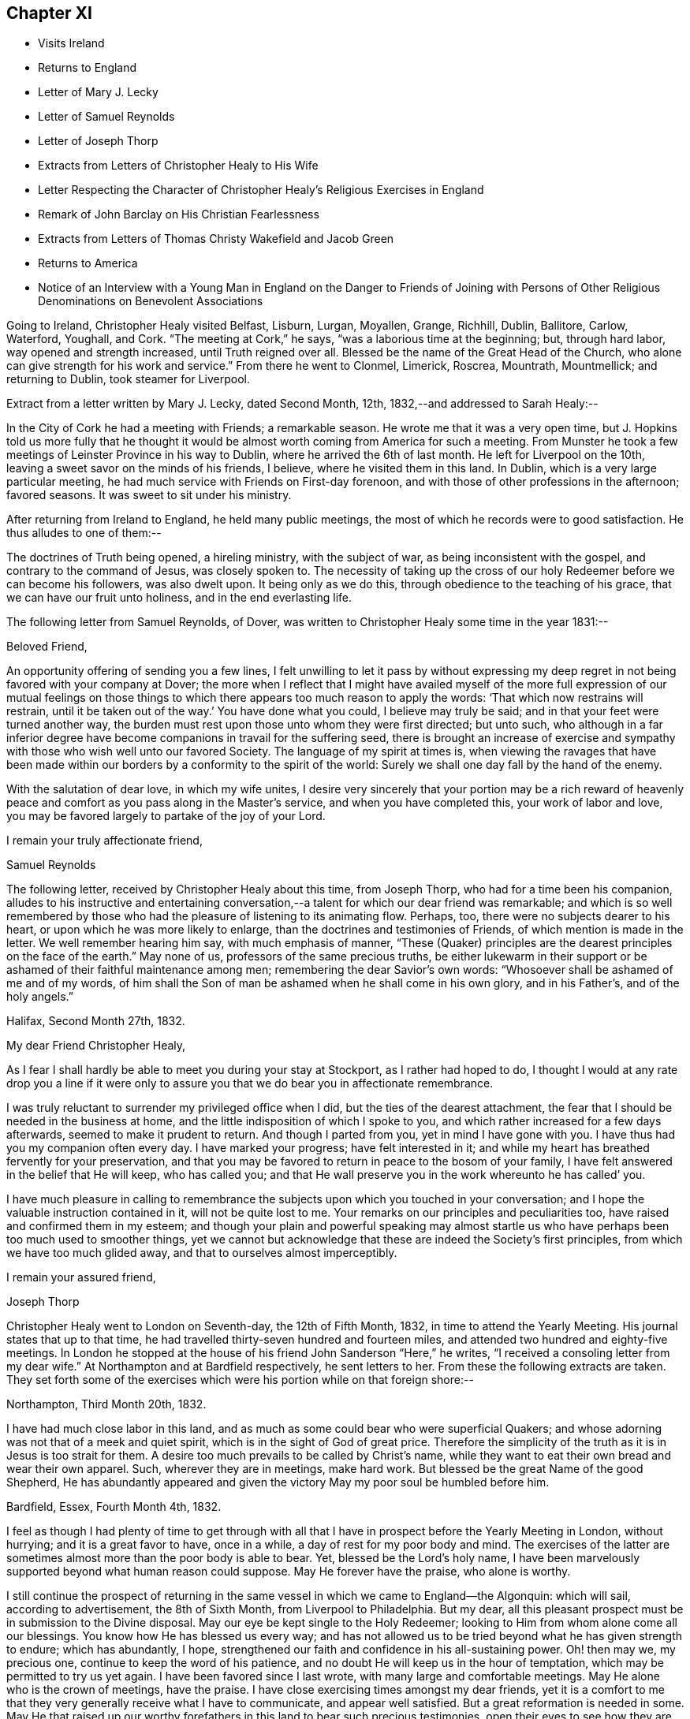 == Chapter XI

[.chapter-synopsis]
* Visits Ireland
* Returns to England
* Letter of Mary J. Lecky
* Letter of Samuel Reynolds
* Letter of Joseph Thorp
* Extracts from Letters of Christopher Healy to His Wife
* Letter Respecting the Character of Christopher Healy`'s Religious Exercises in England
* Remark of John Barclay on His Christian Fearlessness
* Extracts from Letters of Thomas Christy Wakefield and Jacob Green
* Returns to America
* Notice of an Interview with a Young Man in England on the Danger to Friends of Joining with Persons of Other Religious Denominations on Benevolent Associations

Going to Ireland, Christopher Healy visited Belfast, Lisburn, Lurgan, Moyallen, Grange,
Richhill, Dublin, Ballitore, Carlow, Waterford, Youghall, and Cork.
"`The meeting at Cork,`" he says, "`was a laborious time at the beginning; but,
through hard labor, way opened and strength increased, until Truth reigned over all.
Blessed be the name of the Great Head of the Church,
who alone can give strength for his work and service.`"
From there he went to Clonmel, Limerick, Roscrea, Mountrath, Mountmellick;
and returning to Dublin, took steamer for Liverpool.

Extract from a letter written by Mary J. Lecky, dated Second Month, 12th,
1832,--and addressed to Sarah Healy:--

In the City of Cork he had a meeting with Friends; a remarkable season.
He wrote me that it was a very open time,
but J. Hopkins told us more fully that he thought it would be
almost worth coming from America for such a meeting.
From Munster he took a few meetings of Leinster Province in his way to Dublin,
where he arrived the 6th of last month.
He left for Liverpool on the 10th, leaving a sweet savor on the minds of his friends,
I believe, where he visited them in this land.
In Dublin, which is a very large particular meeting,
he had much service with Friends on First-day forenoon,
and with those of other professions in the afternoon; favored seasons.
It was sweet to sit under his ministry.

After returning from Ireland to England, he held many public meetings,
the most of which he records were to good satisfaction.
He thus alludes to one of them:--

The doctrines of Truth being opened, a hireling ministry, with the subject of war,
as being inconsistent with the gospel, and contrary to the command of Jesus,
was closely spoken to.
The necessity of taking up the cross of our holy
Redeemer before we can become his followers,
was also dwelt upon.
It being only as we do this, through obedience to the teaching of his grace,
that we can have our fruit unto holiness, and in the end everlasting life.

The following letter from Samuel Reynolds, of Dover,
was written to Christopher Healy some time in the year 1831:--

[.embedded-content-document.letter]
--

[.salutation]
Beloved Friend,

An opportunity offering of sending you a few lines,
I felt unwilling to let it pass by without expressing my deep
regret in not being favored with your company at Dover;
the more when I reflect that I might have availed myself of the more
full expression of our mutual feelings on those things to which there
appears too much reason to apply the words:
'`That which now restrains will restrain,
until it be taken out of the way.`' You have done what you could,
I believe may truly be said; and in that your feet were turned another way,
the burden must rest upon those unto whom they were first directed; but unto such,
who although in a far inferior degree have become
companions in travail for the suffering seed,
there is brought an increase of exercise and sympathy
with those who wish well unto our favored Society.
The language of my spirit at times is,
when viewing the ravages that have been made within our
borders by a conformity to the spirit of the world:
Surely we shall one day fall by the hand of the enemy.

With the salutation of dear love, in which my wife unites,
I desire very sincerely that your portion may be a rich reward of
heavenly peace and comfort as you pass along in the Master`'s service,
and when you have completed this, your work of labor and love,
you may be favored largely to partake of the joy of
your Lord.

[.signed-section-closing]
I remain your truly affectionate friend,

[.signed-section-signature]
Samuel Reynolds

--

The following letter, received by Christopher Healy about this time, from Joseph Thorp,
who had for a time been his companion,
alludes to his instructive and entertaining conversation,--a
talent for which our dear friend was remarkable;
and which is so well remembered by those who had
the pleasure of listening to its animating flow.
Perhaps, too, there were no subjects dearer to his heart,
or upon which he was more likely to enlarge,
than the doctrines and testimonies of Friends, of which mention is made in the letter.
We well remember hearing him say, with much emphasis of manner,
"`These (Quaker) principles are the dearest principles on the face of the earth.`"
May none of us, professors of the same precious truths,
be either lukewarm in their support or be
ashamed of their faithful maintenance among men;
remembering the dear Savior`'s own words:
"`Whosoever shall be ashamed of me and of my words,
of him shall the Son of man be ashamed when he shall come in his own glory,
and in his Father`'s, and of the holy angels.`"

[.embedded-content-document.letter]
--

[.signed-section-context-open]
Halifax, Second Month 27th, 1832.

[.salutation]
My dear Friend Christopher Healy,

As I fear I shall hardly be able to meet you during your stay at Stockport,
as I rather had hoped to do,
I thought I would at any rate drop you a line if it were only
to assure you that we do bear you in affectionate remembrance.

I was truly reluctant to surrender my privileged office when I did,
but the ties of the dearest attachment,
the fear that I should be needed in the business at home,
and the little indisposition of which I spoke to you,
and which rather increased for a few days afterwards,
seemed to make it prudent to return.
And though I parted from you, yet in mind I have gone with you.
I have thus had you my companion often every day.
I have marked your progress; have felt interested in it;
and while my heart has breathed fervently for your preservation,
and that you may be favored to return in peace to the bosom of your family,
I have felt answered in the belief that He will keep, who has called you;
and that He wall preserve you in the work whereunto he has called`' you.

I have much pleasure in calling to remembrance the
subjects upon which you touched in your conversation;
and I hope the valuable instruction contained in it, will not be quite lost to me.
Your remarks on our principles and peculiarities too,
have raised and confirmed them in my esteem;
and though your plain and powerful speaking may almost startle
us who have perhaps been too much used to smoother things,
yet we cannot but acknowledge that these are indeed the Society`'s first principles,
from which we have too much glided away, and that to ourselves almost imperceptibly.

[.signed-section-closing]
I remain your assured friend,

[.signed-section-signature]
Joseph Thorp

--

Christopher Healy went to London on Seventh-day, the 12th of Fifth Month, 1832,
in time to attend the Yearly Meeting.
His journal states that up to that time,
he had travelled thirty-seven hundred and fourteen miles,
and attended two hundred and eighty-five meetings.
In London he stopped at the house of his friend John Sanderson "`Here,`" he writes,
"`I received a consoling letter from my dear wife.`"
At Northampton and at Bardfield respectively, he sent letters to her.
From these the following extracts are taken.
They set forth some of the exercises which were his portion while on that foreign shore:--

Northampton, Third Month 20th, 1832.

I have had much close labor in this land,
and as much as some could bear who were superficial Quakers;
and whose adorning was not that of a meek and quiet spirit,
which is in the sight of God of great price.
Therefore the simplicity of the truth as it is in Jesus is too strait for them.
A desire too much prevails to be called by Christ`'s name,
while they want to eat their own bread and wear their own apparel.
Such, wherever they are in meetings, make hard work.
But blessed be the great Name of the good Shepherd,
He has abundantly appeared and given the victory May my poor soul be humbled before him.

Bardfield, Essex, Fourth Month 4th, 1832.

I feel as though I had plenty of time to get through with all
that I have in prospect before the Yearly Meeting in London,
without hurrying; and it is a great favor to have, once in a while,
a day of rest for my poor body and mind.
The exercises of the latter are sometimes almost more than the poor body is able to bear.
Yet, blessed be the Lord`'s holy name,
I have been marvelously supported beyond what human reason could suppose.
May He forever have the praise, who alone is worthy.

I still continue the prospect of returning in the same
vessel in which we came to England--the Algonquin:
which will sail, according to advertisement, the 8th of Sixth Month,
from Liverpool to Philadelphia.
But my dear, all this pleasant prospect must be in submission to the Divine disposal.
May our eye be kept single to the Holy Redeemer;
looking to Him from whom alone come all our blessings.
You know how He has blessed us every way;
and has not allowed us to be tried beyond what he has given strength to endure;
which has abundantly, I hope,
strengthened our faith and confidence in his all-sustaining power.
Oh! then may we, my precious one, continue to keep the word of his patience,
and no doubt He will keep us in the hour of temptation,
which may be permitted to try us yet again.
I have been favored since I last wrote, with many large and comfortable meetings.
May He alone who is the crown of meetings, have the praise.
I have close exercising times amongst my dear friends,
yet it is a comfort to me that they very generally receive what I have to communicate,
and appear well satisfied.
But a great reformation is needed in some.
May He that raised up our worthy forefathers in
this land to bear such precious testimonies,
open their eyes to see how they are departing from them.
Notwithstanding I have many painful and distressing
feelings about some not in the lowest rank,
yet my mind is at times comforted that there are some among the youth of both sexes,
who do see the danger; as well as many among the elder ones, who are, with my own soul,
saying, Lord arise for our help;
even you who did so clearly manifest your will to our worthy forefathers,
and separated them from a dependence on forms without life;
and in a remarkable manner brought them forth to preach
in the demonstration of the Spirit and with power,
whereby many were added to the church.
May such days be known among us again, if it please You, our Holy Helper.

The following letter addressed not to Christopher Healy,
but to other persons concerning him,
gives some insight into the nature of the testimony borne by our friend in England:--

[.embedded-content-document.epistle]
--

[.salutation]
My Dear Friends,

As we have each had an opportunity of reflecting upon the subjects of
discussion with our highly valued friend Christopher Healy,
myself for having been the means of their being introduced,
and you for the little reprimand which you thought me entitled to for so doing:
I feel inclined to cast before you,
in the pure freedom and precious feeling of love and unity,
some of my thoughts in meditating thereupon.
As to myself, considering how we are circumstanced,
I count it a privilege to have been made acquainted with his views on the subjects.
Perhaps to say that they correspond very much with some of my own original views,
may be almost too presuming.
His are so clear,
so apostolic and so truly consonant with the practice and usage of our early Friends,
that I cannot but admire them,
as well as delight in the hope that they are in the way of being revived amongst us,
the nation through.
Perhaps there may be many, who with you do not admire,
nor hardly know how to bear his plain dealing with us on the subject, but `'tis,
I verily believe, in the way of his gift;
which I find is exercised among Friends in a conversational, not a ministerial way,
out of meetings.
And does not the precious feeling of life and power frequently, yes for the most part,
accompany these his communications.
My impression is that it does, at least wherever I have been in his company,
which has been as much as six or seven times, or more, both in and out of meetings.
Fast days, the holding the office of special constable,
and attendance of missionary meetings, etc., I have heard him equally plain upon,
and equally convincing to me;
though at the same time condemning some of my own practices.
But what then!
We must not rest there.
If our judgment has been warped by the example of others,
or even that we have erred in our own--for the deceiver,
as some of us know by long and very dear-bought experience,
has many ways of transforming himself--even under the most upright intentions,
and in the truest sincerity of desire,
to be dedicated to the service of Him whom to know (from the deceit) is life eternal.`'

Therefore, methinks,
that all this very plain dealing of our beloved and honored friend and elder
in the Truth (of which surely he is one among the valiants in our day) will
not hurt or hinder the growth of the precious lowly plant of renown in us,
no not in any of us old or young.
No, has it not already been to some of us like a digging about,
in order to clear the spurious growth from the root? Which I desire may be the case;
and that the root may be watered with the refreshing streams from Zion`'s hill,
so that we may grow and bring forth abundant fruit to the praise of the good Husbandman,
etc.

[.signed-section-closing]
Your affectionate friend,

[.signed-section-signature]
J+++.+++ W.

--

Third Month, 1832.

Alexander Dirkin related that when he was in England,
and conversing with the late John Barclay about Christopher Healy, John remarked,
"`that Christopher was the right kind of a man to come there on a religious visit,
for he was not afraid to challenge a Peter or a Paul, and to say, '`You are the man.`'`"

The following are extracts from letters which were addressed to Christopher Healy,
before he left England, according to their respective dates:--

[.embedded-content-document.letter]
--

[.signed-section-context-open]
Moyallen, 5th of First Month, 1832

We indeed stand in need of help and support in this place of trial and discouragement.
Indeed it abounds every way,
and at times appears as if the flood would not only overflow the banks,
but carry away the ramparts, and leave little behind.
My dear children, intend to add a little to this letter,
so must bid you farewell in the love of the gospel, and am with dear love to you,
and your companion, your affectionate friend,

[.signed-section-signature]
Thos. Christy Wakefield.

--

[.embedded-content-document.letter]
--

[.signed-section-context-open]
Trumery, Fifth Month 4th, 1832

[.salutation]
Dear Friend:

I received your acceptable letter, which satisfied my desire,
for before I got it I was very anxious to know when you
intended to return to your native country,
believing it would be the time for me, if liberated by my Yearly Meeting,
to proceed on my prospect of visiting your land; and the way seems now open for me,
and I trust I can be ready, if all is well, to meet you in Liverpool,
the 8th of Sixth Month, as you propose.
It is a great comfort to me and my family the prospect
of having your company across the great deep.
When you were in our parts I felt nearly united to you.
I hope you have got comfortably through your important mission in Europe,
and feels the reward of peace.
I hope you may have as agreeable a Yearly Meeting as we had in Dublin.
I believe it might be said in measure, as formerly, the Lord`'s power was over all,
which is the crown of all religious assemblies.
I trust this may be your experience--that all
crowns may be cast down at his sacred footstool,
that He only and alone may be exalted.
There felt to me, when I was in London last year,
a great deal of the worldly wisdom and head knowledge amongst the members of our Society,
that I was afraid they were not taught in Christ`'s self-denying school.
I hope you may not see nor feel this among you this year.
It was very painful to me, and would be I am sure to you.
With earnest desires for our preservation in every good word and work,
I conclude with dear love to you, in which my dear wife and children unite;
and am your affectionate friend,

[.signed-section-signature]
Jacob Green

--

Several letters are preserved among Christopher Healy`'s papers, from different Friends,
expressive of their interest in his labors in Great Britain,
and of unity with the plain dealing he was drawn into during his visit among them.
At a Monthly Meeting where he was present,
he spoke pretty fully on the dangers which attended Friends joining with persons of
other religious denominations in associations for promoting benevolent objects;
using such texts as, "`Strangers have devoured his strength, and he knows it not.`"
The clerk of the Monthly Meeting was a youngish man of great natural abilities.
After meeting, he requested an interview with Christopher, saying,
their views were not alike on some points.
At this interview he proceeded at some length,
and with much eloquence to set forth the public benefits and
the opportunities of disseminating Friends`' doctrines,
etc., that would arise from the course some were pursuing.

When he had finished, Christopher asked him a few questions:
"`Are the views and practices of the Episcopalians the same now as they were
in the days of George Fox and our early Friends?`" "`They are.`"

"`Do you believe that George Fox and our early Friends were
led out from these things by the Spirit of Truth?`" "`Yes, I do.`"

"`Do you believe the same Spirit of Truth would lead us into that, now,
out of which it formerly led us?`"

The man`'s head drooped, and he sat without answering.

They parted pleasantly, and after Christopher Healy`'s return to this country,
he received a letter from the clerk,
stating that the few words uttered by him at that
interview were the first thing that had opened his eyes,
and led to a change in his views.

Diary resumed:--

First-day morning, Fifth Month, 13th.--Attended Grace-Church Street meeting.
Afternoon, that of Devonshire house.
Second-day, the Yearly Meeting of Ministers and Elders.
I informed this meeting that I believed my labors and
services were near a close in this land;
and that my prospect was, if my way continued to remain open,
and with the blessing of heaven,
to return to my family and friends soon after the Yearly Meeting.
The meeting thereupon appointed a committee to produce a certificate for that purpose;
which was done.
At this Yearly Meeting, Stephen Grellet, John Wilbur, Charles Osborne,
and myself were in attendance from America.
The meeting was favored, particularly at the conclusion;
and Friends parted in the love of the great Head of the Church.
On the Seventh day of the week, went to Tottenham.
First-day morning attended Friends`' meeting there.
In the afternoon rode to Hitchin, twentyseven miles from London.
Second-day pursued our way towards Liverpool, the place proposed to embark.
Third-day took stage to Manchester, and from there to Liverpool.
Fourth-day rested.
Here I met with my dear friend Jacob Green, from Ireland,
who was going to America on a religious visit.
The thought of having each other`'s company over the sea was mutually pleasant.
Fifth-day attended meeting at Liverpool.
This parting opportunity was refreshing to many of our minds.
The Great Shepherd had cemented many of our hearts together;
and though we now had to part, yet the remembrance of each other in the Lord, I trust,
will not soon be forgotten by us.

On the morning of the 8th of Sixth Month, 1832, being the Sixth of the week,
we went on board the ship Algonquin, bound for Philadelphia, Thomas Cropper, master.

Christopher Healy and his friend Jacob Green were the only cabin passengers.
They held meetings through the course of the voyage,
to which many of the steerage passengers came.
While on the passage homeward he thus writes:--

My mind is comforted in looking over my visit to England and Ireland;
and the prospect is pleasant also in looking towards home, to my dear wife and children,
as well as many of my dear friends.
Oh may I be humbled in thanksgiving and praise to Him,
who rules the winds and on the ocean rides; the only preserver of men.

(Again):--

First-day, the ship rolled so, that we could not have a meeting.
But I humbly trust my mind was preserved in submission to the Divine will.
How true is that Holy Scripture testimony, "`You will keep him in perfect peace,
whose mind is stayed on you, because he trusts in you.`"
Oh may this be my happy case!
Then will all things work together for good, and the Lord will have the praise,
who alone is worthy.

And again, Sixth Month, 25th:--

The wind increased and the sea rose, tossing the ship very much.
26th.--The wind strong, and the sea very high.
Oh the awfulness of the great deep!
The sea continuing to increase, a part of the vessel and rigging was carried away.
Never did my eyes behold greater wonders on the rolling, foaming deep, than this day.
We got but very little sleep.
My trust was in the Lord alone;
who could command the winds and the mighty sea that so greatly raged and roared.

Again, Seventh Month, 16th:--

We are now about one hundred and fifty miles from the capes.
The weather warm and pleasant.
May we be thankful to the Lord for his many favors.
Some of our steerage passengers having a longer voyage than they expected,
are getting scant of provisions; which must be proving to them.
But a hope is entertained that a fair wind will soon spring up, which,
with the favor of heaven, may soon bring us to our desired port.
But of ourselves we can do nothing.
May we, under a humbling sense thereof, look to Him who created the winds and the seas,
and rules them at his pleasure.

Our dear friend finally reached his home on the 21st of Seventh Month, 1832,
and found his wife and family well, "`which,`" as he records,
"`was cause of humble thankfulness of soul before the Lord,
who had been pleased to put forth, to go before, and to bring again in peace.
Taking a retrospective view of my late visit, I feel great peace of mind;
though mourning and lamentation were my portion very
often while travelling in those foreign lands.`"
